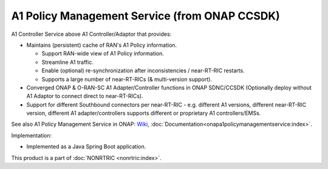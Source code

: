 .. This work is licensed under a Creative Commons Attribution 4.0 International License.
.. SPDX-License-Identifier: CC-BY-4.0
.. Copyright (C) 2021 Nordix

A1 Policy Management Service (from ONAP CCSDK)
~~~~~~~~~~~~~~~~~~~~~~~~~~~~~~~~~~~~~~~~~~~~~~

A1 Controller Service above A1 Controller/Adaptor that provides:

* Maintains (persistent) cache of RAN's A1 Policy information.

  * Support RAN-wide view of A1 Policy information.
  * Streamline A1 traffic.
  * Enable (optional) re-synchronization after inconsistencies / near-RT-RIC restarts.
  * Supports a large number of near-RT-RICs (& multi-version support).

* Converged ONAP & O-RAN-SC A1 Adapter/Controller functions in ONAP SDNC/CCSDK (Optionally deploy without A1 Adaptor to connect direct to near-RT-RICs).
* Support for different Southbound connectors per near-RT-RIC - e.g. different A1 versions, different near-RT-RIC version, different A1 adapter/controllers supports different or proprietary A1 controllers/EMSs.

See also A1 Policy Management Service in ONAP: `Wiki <https://wiki.onap.org/pages/viewpage.action?pageId=84672221>`_, :doc:`Documentation<onapa1policymanagementservice:index>`.

Implementation:

* Implemented as a Java Spring Boot application.

This product is a part of :doc:`NONRTRIC <nonrtric:index>`.
